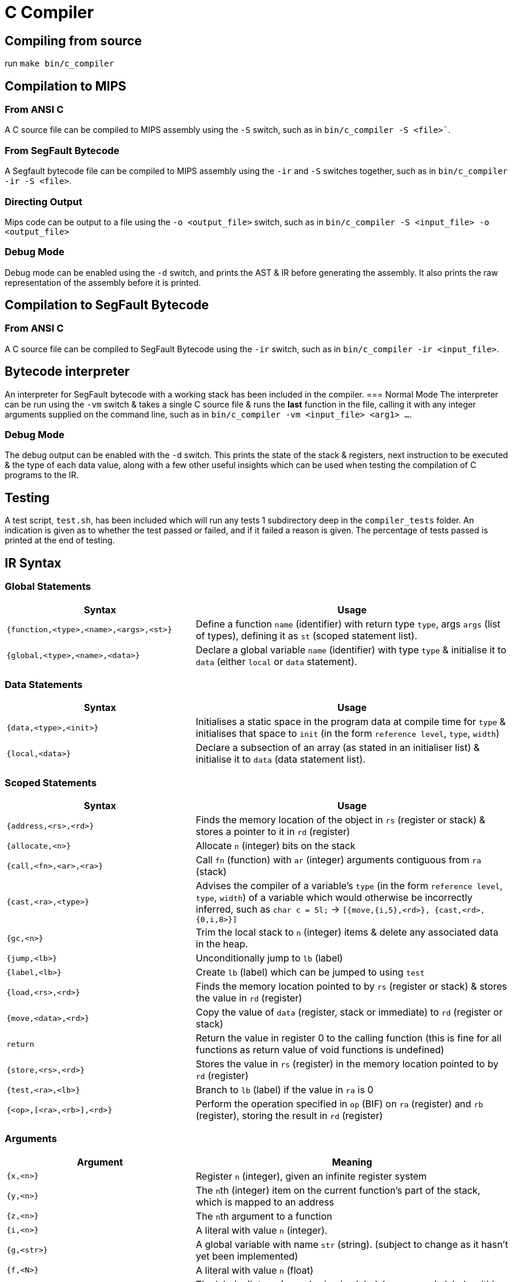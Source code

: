 = C Compiler

== Compiling from source
run `make bin/c_compiler`

== Compilation to MIPS
=== From ANSI C
A C source file can be compiled to MIPS assembly using the `-S` switch, such as in `bin/c_compiler -S <file>``.

=== From SegFault Bytecode
A Segfault bytecode file can be compiled to MIPS assembly using the `-ir` and `-S` switches together, such as in `bin/c_compiler -ir -S <file>`.

=== Directing Output
Mips code can be output to a file using the `-o <output_file>` switch, such as in `bin/c_compiler -S <input_file> -o <output_file>`

=== Debug Mode
Debug mode can be enabled using the `-d` switch, and prints the AST & IR before generating the assembly.
It also prints the raw representation of the assembly before it is printed.

== Compilation to SegFault Bytecode
=== From ANSI C
A C source file can be compiled to SegFault Bytecode using the `-ir` switch, such as in `bin/c_compiler -ir <input_file>`.

== Bytecode interpreter
An interpreter for SegFault bytecode with a working stack has been included in the compiler.
=== Normal Mode
The interpreter can be run using the `-vm` switch & takes a single C source file & runs the *last* function in the file, calling it with any integer arguments supplied on the command line, such as in `bin/c_compiler -vm <input_file> <arg1> ...`.

=== Debug Mode
The debug output can be enabled with the `-d` switch.
This prints the state of the stack & registers, next instruction to be executed & the type of each data value, along with a few other useful insights which can be used when testing the compilation of C programs to the IR.

== Testing
A test script, `test.sh`, has been included which will run any tests 1 subdirectory deep in the `compiler_tests` folder.
An indication is given as to whether the test passed or failed, and if it failed a reason is given.
The percentage of tests passed is printed at the end of testing.

== IR Syntax

=== Global Statements
[%header,cols="3,5"]
|===
|Syntax | Usage
|`{function,<type>,<name>,<args>,<st>}` | Define a function `name` (identifier) with return type `type`, args `args` (list of types), defining it as `st` (scoped statement list).
|`{global,<type>,<name>,<data>}` | Declare a global variable `name` (identifier) with type `type` & initialise it to `data` (either `local` or `data` statement).
|===

=== Data Statements
[%header,cols="3,5"]
|===
|Syntax | Usage
|`{data,<type>,<init>}` | Initialises a static space in the program data at compile time for `type` & initialises that space to `init` (in the form `reference level`, `type`, `width`)
|`{local,<data>}` | Declare a subsection of an array (as stated in an initialiser list) & initialise it to `data` (data statement list).
|===

=== Scoped Statements
[%header,cols="3,5"]
|===
|Syntax | Usage
|`{address,<rs>,<rd>}` | Finds the memory location of the object in `rs` (register or stack) & stores a pointer to it in `rd` (register)
|`{allocate,<n>}` | Allocate `n` (integer) bits on the stack
|`{call,<fn>,<ar>,<ra>}` | Call `fn` (function) with `ar` (integer) arguments contiguous from `ra` (stack)
|`{cast,<ra>,<type>}` | Advises the compiler of a variable's `type` (in the form `reference level`, `type`, `width`) of a variable which would otherwise be incorrectly inferred, such as `char c = 5l;` -> `[{move,{i,5},<rd>}, {cast,<rd>,{0,i,8>}]`
|`{gc,<n>}` | Trim the local stack to `n` (integer) items & delete any associated data in the heap.
|`{jump,<lb>}` | Unconditionally jump to `lb` (label)
|`{label,<lb>}` | Create `lb` (label) which can be jumped to using `test`
|`{load,<rs>,<rd>}` | Finds the memory location pointed to by `rs` (register or stack) & stores the value in `rd` (register)
|`{move,<data>,<rd>}` | Copy the value of `data` (register, stack or immediate) to `rd` (register or stack)
|`return` | Return the value in register 0 to the calling function (this is fine for all functions as return value of void functions is undefined)
|`{store,<rs>,<rd>}` | Stores the value in `rs` (register) in the memory location pointed to by `rd` (register)
|`{test,<ra>,<lb>}` | Branch to `lb` (label) if the value in `ra` is 0
|`{<op>,[<ra>,<rb>],<rd>}` | Perform the operation specified in `op` (BIF) on `ra` (register) and `rb` (register), storing the result in `rd` (register)
|===

=== Arguments
[%header,cols="3,5"]
|===
|Argument | Meaning
|`{x,<n>}` | Register `n` (integer), given an infinite register system
|`{y,<n>}` | The ``n``th (integer) item on the current function's part of the stack, which is mapped to an address
|`{z,<n>}` | The ``n``th argument to a function
|`{i,<n>}` | A literal with value `n` (integer).
|`{g,<str>}` | A global variable with name `str` (string). (subject to change as it hasn't yet been implemented)
|`{f,<N>}` | A literal with value `n` (float)
|`{l,<N>}` | The label `n` (integer), numbering is global, however only labels within the same function are valid.
|`{<p>,<t>,<s>}` | A type with "reference level" `p` (integer), ie how many levels of dereferencing would be required to get the actual object, type `t` (char: `f` for float, `i` for int and `n` for void, which is only used internally), and width `s` (integer), which refers to the width of type `t` rather than any memory address.
|===

